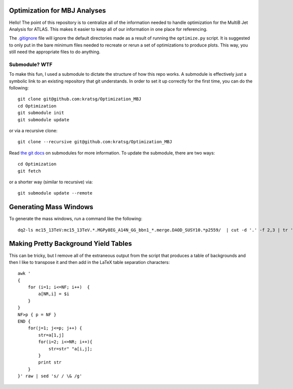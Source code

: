 Optimization for MBJ Analyses
=============================

Hello! The point of this repository is to centralize all of the information needed to handle optimization for the MultiB Jet Analysis for ATLAS. This makes it easier to keep all of our information in one place for referencing.

The `.gitignore <.gitignore>`_ file will ignore the default directories made as a result of running the ``optimize.py`` script. It is suggested to only put in the bare minimum files needed to recreate or rerun a set of optimizations to produce plots. This way, you still need the appropriate files to do anything.

Submodule? WTF
--------------

To make this fun, I used a submodule to dictate the structure of how this repo works. A submodule is effectively just a symbolic link to an existing repository that git understands. In order to set it up correctly for the first time, you can do the following::

    git clone git@github.com:kratsg/Optimization_MBJ
    cd Optimization
    git submodule init
    git submodule update

or via a recursive clone::

    git clone --recursive git@github.com:kratsg/Optimization_MBJ

Read `the git docs <https://git-scm.com/book/en/v2/Git-Tools-Submodules>`_ on submodules for more information. To update the submodule, there are two ways::

    cd Optimization
    git fetch

or a shorter way (similar to recursive) via::

    git submodule update --remote

Generating Mass Windows
=======================

To generate the mass windows, run a command like the following::

    dq2-ls mc15_13TeV:mc15_13TeV.*.MGPy8EG_A14N_GG_bbn1_*.merge.DAOD_SUSY10.*p2559/  | cut -d '.' -f 2,3 | tr '.' "\t" | cut -d '_' -f 1,5-7 | sed -e 's/MGPy8EG_//g' | tr '_' "\t" | sort -k2 -n > massWindows_Gbb.txt

Making Pretty Background Yield Tables
=====================================

This can be tricky, but I remove all of the extraneous output from the script that produces a table of backgrounds and then I like to transpose it and then add in the LaTeX table separation characters::

    awk '
    {
        for (i=1; i<=NF; i++)  {
            a[NR,i] = $i
        }
    }
    NF>p { p = NF }
    END {
        for(j=1; j<=p; j++) {
            str=a[1,j]
            for(i=2; i<=NR; i++){
                str=str" "a[i,j];
            }
            print str
        }
    }' raw | sed 's/ / \& /g'
